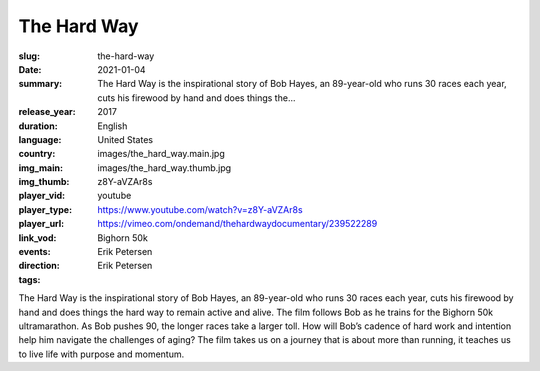 The Hard Way
############

:slug: the-hard-way
:date: 2021-01-04
:summary: The Hard Way is the inspirational story of Bob Hayes, an 89-year-old who runs 30 races each year, cuts his firewood by hand and does things the...
:release_year: 2017
:duration: 
:language: English
:country: United States
:img_main: images/the_hard_way.main.jpg
:img_thumb: images/the_hard_way.thumb.jpg
:player_vid: z8Y-aVZAr8s
:player_type: youtube
:player_url: https://www.youtube.com/watch?v=z8Y-aVZAr8s
:link_vod: https://vimeo.com/ondemand/thehardwaydocumentary/239522289
:events: Bighorn 50k
:direction: Erik Petersen
:tags: Erik Petersen

The Hard Way is the inspirational story of Bob Hayes, an 89-year-old who runs 30 races each year, cuts his firewood by hand and does things the hard way to remain active and alive. The film follows Bob as he trains for the Bighorn 50k ultramarathon. As Bob pushes 90, the longer races take a larger toll. How will Bob’s cadence of hard work and intention help him navigate the challenges of aging? The film takes us on a journey that is about more than running, it teaches us to live life with purpose and momentum.
